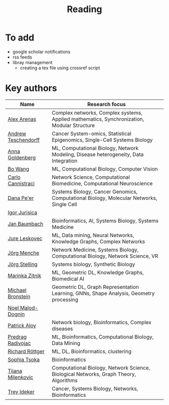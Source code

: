 #+TITLE: Reading

* To add
- google scholar notifications
- rss feeds
- libray management
  - creating a tex file using crossref script 

* Key authors

|---------------------+--------------------------------------------------------------------------------------------|
| Name                | Research focus                                                                             |
|---------------------+--------------------------------------------------------------------------------------------|
| [[https://scholar.google.com/citations?user=MNvzmN4AAAAJ&hl=en&oi=ao][Alex Arenas]]         | Complex networks, Complex systems, Applied mathematics, Synchronization, Modular Structure |
| [[https://scholar.google.com/citations?user=w2YDjVwAAAAJ&hl=nl&oi=ao][Andrew Teschendorff]] | Cancer System-omics, Statistical Epigenomics, Single-Cell Systems Biology                  |
| [[Https://scholar.google.com/citations?user=cEepZOEAAAAJ&hl=en][Anna Goldenberg]]     | ML, Computational Biology, Network Modeling, Disease heterogeneity, Data Integration       |
| [[https://scholar.google.com/citations?user=37FDILIAAAAJ&hl=en&oi=ao][Bo Wang]]             | ML, Computational Biology, Computer Vision                                                 |
| [[https://scholar.google.com/citations?user=b7xoXO0AAAAJ&hl=en&oi=ao][Carlo Cannistraci]]   | Network Science, Computational Biomedicine, Computational Neuroscience                     |
| [[https://scholar.google.com/citations?user=aJOeGRoAAAAJ&hl=en&oi=ao][Dana Pe'er]]          | Systems Biology, Cancer Genomics, Computational Biology, Molecular Networks, Single Cell   |
| [[https://scholar.google.com/citations?user=Hi9ALnkAAAAJ&hl=nl&oi=ao][Igor Jurisica]]       |                                                                                            |
| [[https://scholar.google.com/citations?user=PWV8xOoAAAAJ&hl=en&oi=ao][Jan Baumbach]]        | Bioinformatics, AI, Systems Biology, Systems Medicine                                      |
| [[https://scholar.google.com/citations?user=Q_kKkIUAAAAJ&hl=en][Jure Leskovec]]       | ML, Data mining, Neural Networks, Knowledge Graphs, Complex Networks                       |
| [[https://scholar.google.com/citations?user=jHDsgE0AAAAJ&hl=en&oi=ao][Jörg Menche]]         | Network Medicine, Systems Biology, Computational Biology, Network Science, VR              |
| [[https://scholar.google.com/citations?user=CSMmegYAAAAJ&hl=en&oi=sra][Jörg Stelling]]       | Systems biology, Synthetic Biology                                                         |
| [[https://scholar.google.com/citations?user=YtUDgPIAAAAJ][Marinka Zitnik]]      | ML, Geometric DL, Knowledge Graphs, Biomedical AI                                          |
| [[https://scholar.google.com/citations?hl=en&user=UU3N6-UAAAAJ][Michael Bronstein]]   | Geometric DL, Graph Representation Learning, GNNs, Shape Analysis, Geometry processing     |
| [[https://scholar.google.com/citations?user=ywFtAtMAAAAJ&hl=en&oi=ao][Noel Malod-Dognin]]   |                                                                                            |
| [[https://scholar.google.com/citations?user=uhsaahAAAAAJ&hl=en&oi=ao][Patrick Aloy]]        | Network biology, Bioinformatics, Complex diseases                                          |
| [[https://scholar.google.com/citations?user=ugj0at8AAAAJ&hl=en&oi=ao][Predrag Radivojac]]   | ML, Bioinformatics, Computational Biology, Data Mining                                     |
| [[https://scholar.google.com/citations?user=clYCtpMAAAAJ&hl=en&oi=sra][Richard Röttger]]     | ML, DL, Bioinformatics, clustering                                                         |
| [[https://scholar.google.com/citations?user=LUU0EFgAAAAJ&hl=en&oi=ao][Sophia Tsoka]]        | Bioinformatics                                                                             |
| [[https://scholar.google.com/citations?user=QrS2y5sAAAAJ&hl=en&oi=ao][Tijana Milenkovic]]   | Computational Biology, Network Science, Biological Networks, Graph Theory, Algorithms      |
| [[https://scholar.google.com/citations?user=KnAit3cAAAAJ&hl=en][Trey Ideker]]         | Cancer, Systems Biology, Networks, Bioinformatics                                          |
|---------------------+--------------------------------------------------------------------------------------------|
